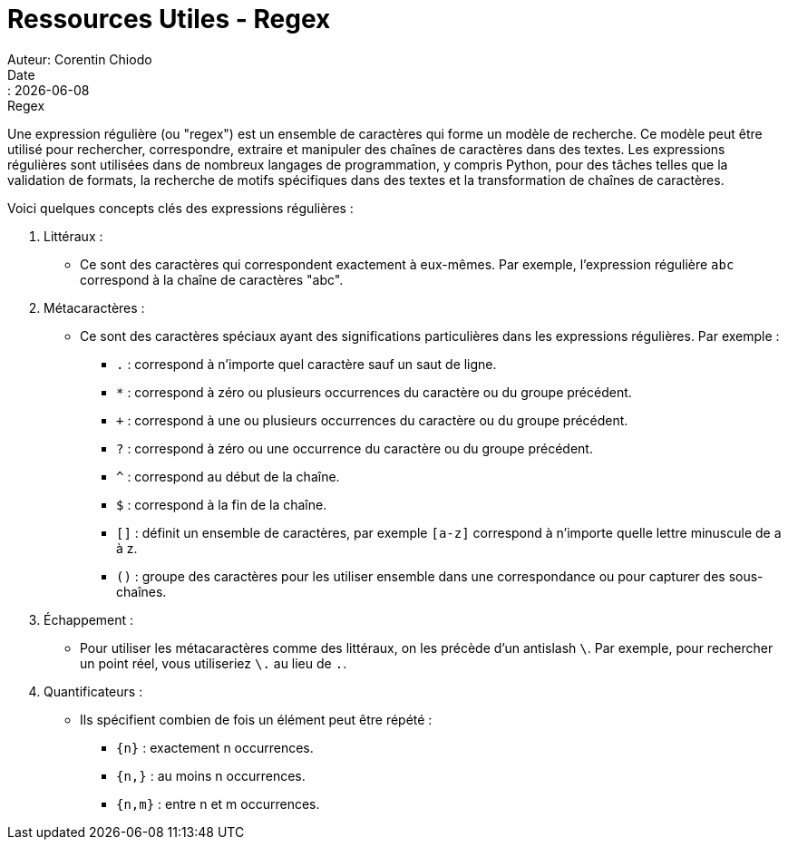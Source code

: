 = Ressources Utiles - Regex
Auteur: Corentin Chiodo
Date:: {docdate}
:doctype: book
:icons: font

.Regex
****
Une expression régulière (ou "regex") est un ensemble de caractères qui forme un modèle de recherche. Ce modèle peut être utilisé pour rechercher, correspondre, extraire et manipuler des chaînes de caractères dans des textes. Les expressions régulières sont utilisées dans de nombreux langages de programmation, y compris Python, pour des tâches telles que la validation de formats, la recherche de motifs spécifiques dans des textes et la transformation de chaînes de caractères.

Voici quelques concepts clés des expressions régulières :

. Littéraux :
[disc]
* Ce sont des caractères qui correspondent exactement à eux-mêmes. Par exemple, l'expression régulière `abc` correspond à la chaîne de caractères "abc".

. Métacaractères :
[disc]
* Ce sont des caractères spéciaux ayant des significations particulières dans les expressions régulières. Par exemple :
+
====
 - `.` : correspond à n'importe quel caractère sauf un saut de ligne.
 - `*` : correspond à zéro ou plusieurs occurrences du caractère ou du groupe précédent.
 - `+` : correspond à une ou plusieurs occurrences du caractère ou du groupe précédent.
 - `?` : correspond à zéro ou une occurrence du caractère ou du groupe précédent.
 - `^` : correspond au début de la chaîne.
 - `$` : correspond à la fin de la chaîne.
 - `[]` : définit un ensemble de caractères, par exemple `[a-z]` correspond à n'importe quelle lettre minuscule de a à z.
 - `()` : groupe des caractères pour les utiliser ensemble dans une correspondance ou pour capturer des sous-chaînes.
====

. Échappement :
[disc]
* Pour utiliser les métacaractères comme des littéraux, on les précède d'un antislash `\`. Par exemple, pour rechercher un point réel, vous utiliseriez `\.` au lieu de `.`.

. Quantificateurs :
[disc]
* Ils spécifient combien de fois un élément peut être répété :
[square]
** `{n}` : exactement n occurrences.
** `{n,}` : au moins n occurrences.
** `{n,m}` : entre n et m occurrences.

****